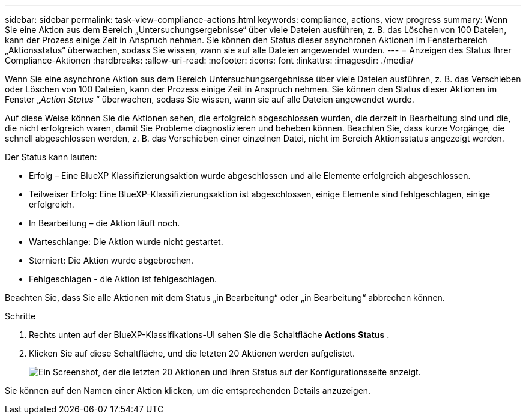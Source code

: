 ---
sidebar: sidebar 
permalink: task-view-compliance-actions.html 
keywords: compliance, actions, view progress 
summary: Wenn Sie eine Aktion aus dem Bereich „Untersuchungsergebnisse“ über viele Dateien ausführen, z. B. das Löschen von 100 Dateien, kann der Prozess einige Zeit in Anspruch nehmen. Sie können den Status dieser asynchronen Aktionen im Fensterbereich „Aktionsstatus“ überwachen, sodass Sie wissen, wann sie auf alle Dateien angewendet wurden. 
---
= Anzeigen des Status Ihrer Compliance-Aktionen
:hardbreaks:
:allow-uri-read: 
:nofooter: 
:icons: font
:linkattrs: 
:imagesdir: ./media/


[role="lead"]
Wenn Sie eine asynchrone Aktion aus dem Bereich Untersuchungsergebnisse über viele Dateien ausführen, z. B. das Verschieben oder Löschen von 100 Dateien, kann der Prozess einige Zeit in Anspruch nehmen. Sie können den Status dieser Aktionen im Fenster „_Action Status_ “ überwachen, sodass Sie wissen, wann sie auf alle Dateien angewendet wurde.

Auf diese Weise können Sie die Aktionen sehen, die erfolgreich abgeschlossen wurden, die derzeit in Bearbeitung sind und die, die nicht erfolgreich waren, damit Sie Probleme diagnostizieren und beheben können. Beachten Sie, dass kurze Vorgänge, die schnell abgeschlossen werden, z. B. das Verschieben einer einzelnen Datei, nicht im Bereich Aktionsstatus angezeigt werden.

Der Status kann lauten:

* Erfolg – Eine BlueXP Klassifizierungsaktion wurde abgeschlossen und alle Elemente erfolgreich abgeschlossen.
* Teilweiser Erfolg: Eine BlueXP-Klassifizierungsaktion ist abgeschlossen, einige Elemente sind fehlgeschlagen, einige erfolgreich.
* In Bearbeitung – die Aktion läuft noch.
* Warteschlange: Die Aktion wurde nicht gestartet.
* Storniert: Die Aktion wurde abgebrochen.
* Fehlgeschlagen - die Aktion ist fehlgeschlagen.


Beachten Sie, dass Sie alle Aktionen mit dem Status „in Bearbeitung“ oder „in Bearbeitung“ abbrechen können.

.Schritte
. Rechts unten auf der BlueXP-Klassifikations-UI sehen Sie die Schaltfläche *Actions Status* image:button_actions_status.png[""].
. Klicken Sie auf diese Schaltfläche, und die letzten 20 Aktionen werden aufgelistet.
+
image:screenshot_compliance_action_status.png["Ein Screenshot, der die letzten 20 Aktionen und ihren Status auf der Konfigurationsseite anzeigt."]



Sie können auf den Namen einer Aktion klicken, um die entsprechenden Details anzuzeigen.
